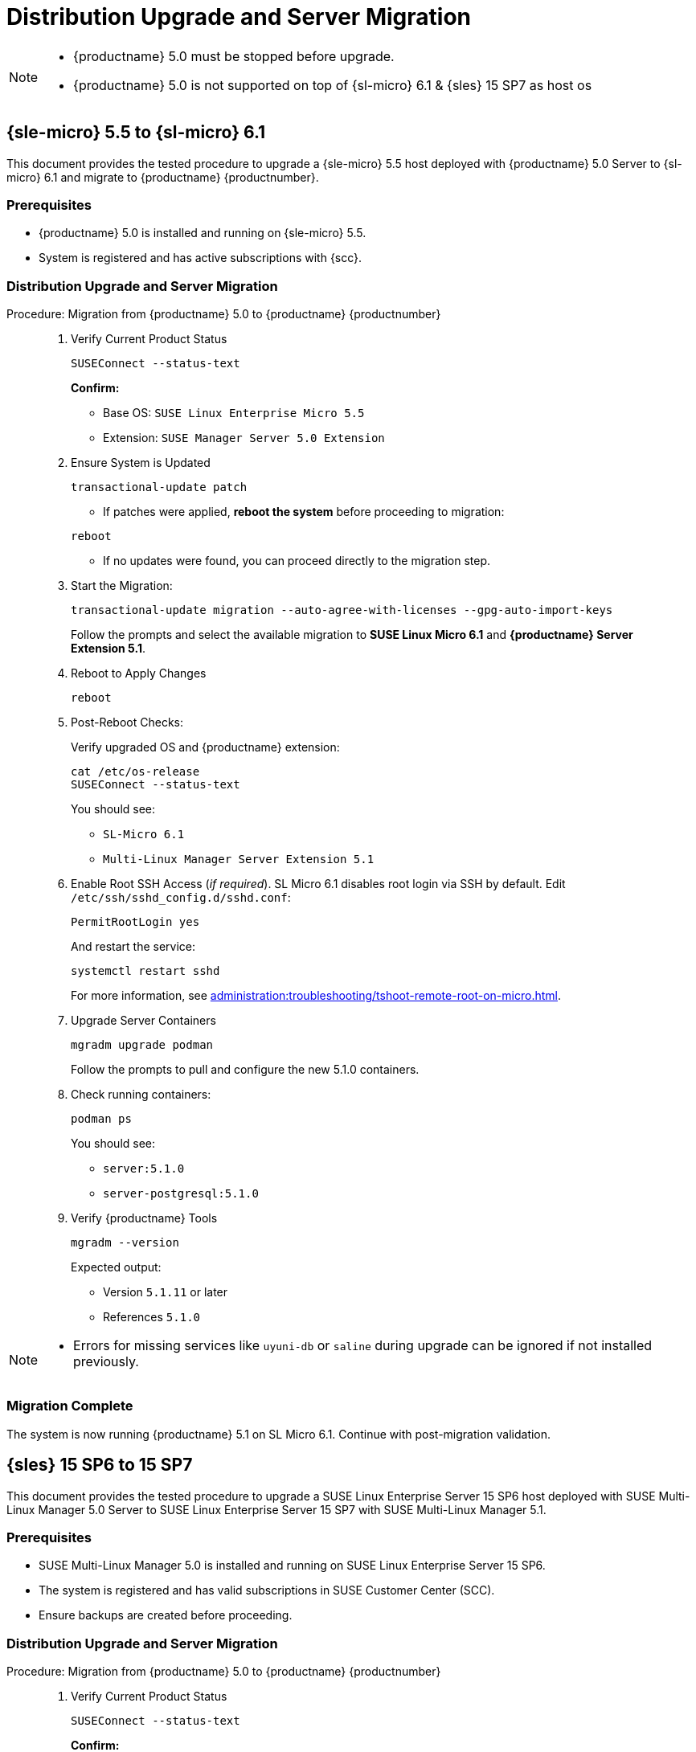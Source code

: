 = Distribution Upgrade and Server Migration


[NOTE]
====
* {productname} 5.0 must be stopped before upgrade.
* {productname} 5.0 is not supported on top of {sl-micro} 6.1 & {sles} 15 SP7 as host os
====

== {sle-micro} 5.5 to {sl-micro} 6.1


This document provides the tested procedure to upgrade a {sle-micro} 5.5 host deployed with {productname} 5.0 Server to {sl-micro} 6.1 and migrate to {productname} {productnumber}.

=== Prerequisites

* {productname} 5.0 is installed and running on {sle-micro} 5.5.
* System is registered and has active subscriptions with {scc}.

=== Distribution Upgrade and Server Migration

.Procedure: Migration from {productname} 5.0 to {productname} {productnumber}
[role=procedure]
_____

. Verify Current Product Status

+

[source,console]
----
SUSEConnect --status-text
----

+

**Confirm:**

- Base OS: `SUSE Linux Enterprise Micro 5.5`
- Extension: `SUSE Manager Server 5.0 Extension`

+

. Ensure System is Updated

+

[source,console]
----
transactional-update patch
----

+


* If patches were applied, **reboot the system** before proceeding to migration:

[source,console]
----
reboot
----

* If no updates were found, you can proceed directly to the migration step.

+

. Start the Migration:

+

[source,console]
----
transactional-update migration --auto-agree-with-licenses --gpg-auto-import-keys
----

+

Follow the prompts and select the available migration to **SUSE Linux Micro 6.1** and **{productname} Server Extension 5.1**.

+

. Reboot to Apply Changes

+

[source,console]
----
reboot
----

+

. Post-Reboot Checks:

+

Verify upgraded OS and {productname} extension:
+

[source,console]
----
cat /etc/os-release
SUSEConnect --status-text
----

+

You should see:

- `SL-Micro 6.1`
- `Multi-Linux Manager Server Extension 5.1`

+

. Enable Root SSH Access (_if required_).
SL Micro 6.1 disables root login via SSH by default.
Edit `/etc/ssh/sshd_config.d/sshd.conf`:

+

[source,console]
----
PermitRootLogin yes
----

+

And restart the service:

+

[source,shell]
----
systemctl restart sshd
----

+

For more information, see xref:administration:troubleshooting/tshoot-remote-root-on-micro.adoc[].

. Upgrade Server Containers

+

[source,console]
----
mgradm upgrade podman
----

+

Follow the prompts to pull and configure the new 5.1.0 containers.


. Check running containers:

+

[source,console]
----
podman ps
----

+

You should see:

- `server:5.1.0`
- `server-postgresql:5.1.0`

+

. Verify {productname} Tools

+

[source,console]
----
mgradm --version
----

+

Expected output:

+

- Version `5.1.11` or later
- References `5.1.0`
_____


[NOTE]
====
* Errors for missing services like `uyuni-db` or `saline` during upgrade can be ignored if not installed previously.
====

=== Migration Complete

The system is now running {productname} 5.1 on SL Micro 6.1.
Continue with post-migration validation.

== {sles} 15 SP6 to 15 SP7

This document provides the tested procedure to upgrade a SUSE Linux Enterprise Server 15 SP6 host deployed with SUSE Multi-Linux Manager 5.0 Server to SUSE Linux Enterprise Server 15 SP7 with SUSE Multi-Linux Manager 5.1.

=== Prerequisites

* SUSE Multi-Linux Manager 5.0 is installed and running on SUSE Linux Enterprise Server 15 SP6.
* The system is registered and has valid subscriptions in SUSE Customer Center (SCC).
* Ensure backups are created before proceeding.



=== Distribution Upgrade and Server Migration

.Procedure:  Migration from {productname} 5.0 to {productname} {productnumber}
[role=procedure]
_____

. Verify Current Product Status

+

[source,console]
----
SUSEConnect --status-text
----

+

**Confirm:**

+

- Base OS: `SUSE Linux Enterprise Server 15 SP6`
- Extension: `SUSE Manager Server 5.0 Extension`

+

. Apply All System Patches

+

[source,console]
----
zypper patch
----

+

*Reboot* if the update stack was updated:

+

[source,console]
----
reboot
----

+

. Register Required Products for SP7

+

[source,console]
----
SUSEConnect --product sle-module-basesystem/15.7/x86_64
SUSEConnect --product sle-module-containers/15.7/x86_64
SUSEConnect --product SLES/15.7/x86_64 --regcode <your-regcode>
SUSEConnect --product Multi-Linux-Manager-Server-SLE/5.1/x86_64 --regcode <your-regcode>
----

+

Ensure that `SUSEConnect --status-text` shows SUSE Linux Enterprise Server 15 SP7 and the SUSE Multi-Linux Manager Server 5.1 extension as active.

+

. Launch the Zypper migration tool

+

[source,console]
----
zypper migration
----

+
Zypper will show the possible migration targets with detailed summaries.
+

. Select the appropriate target, and follow the prompts to complete the migration.

. After the upgrade completes, reboot the system:

+

[source,console]
----
reboot
----

+

. Post-Reboot: Verify Upgrade Status

+

[source,console]
----
cat /etc/os-release
SUSEConnect --status-text
----

+

Expected output:

- `VERSION="15-SP7"`
- SUSE Multi-Linux Manager Server Extension `5.1` is active

+

. Upgrade Server Containers

+

[source,console]
----
mgradm upgrade podman
----

+

Follow prompts to pull the new container images and reconfigure the environment.

+

. Check Running Containers

+

[source,console]
----
podman ps
----

+

Expected containers:

- `server:5.1.0`
- `server-postgresql:5.1.0`

+

. Verify {productname} Tools Version

+

[source,console]
----
mgradm --version
----

+

Expected output:

- Version `5.1.11` or later
- Image tag `5.1.0`

_____

=== Migration Complete

The system is now successfully upgraded to SUSE Linux Enterprise Server 15 SP7 and SUSE Multi-Linux Manager 5.1.
Validate your setup before resuming production operations.

[IMPORTANT]
====

{productname} {productnumber} introduces a rebranded set of client tools for all supported operating systems. This transition is seamless, and users performing a new product synchronization should only notice the updated channel names.

Channels named `SUSE Manager Client Tools for XYZ`, used by clients previously registered with {productname} 4.3 or 5.0, are no longer available in version 5.1 and will no longer receive updates in 5.1.

Although the legacy channels remain assigned to existing clients after migration, the corresponding repositories have been removed.

To ensure continued updates, users must:

- Mirror the new `SUSE Multi-Linux Manager Client Tools for XYZ` channels for the relevant products and assign them to the appropriate clients.
- Unassign the outdated `SUSE Manager Client Tools for XYZ` channels.

This also means that any CLM projects based on the old client tools must be adjusted accordingly.

====
